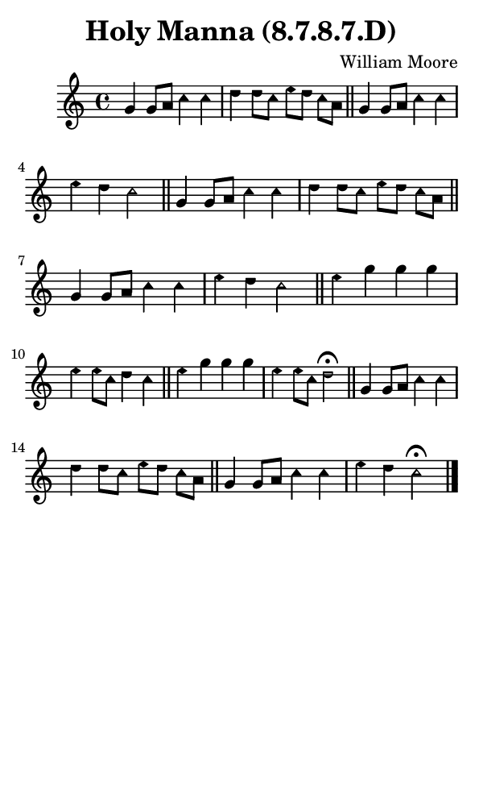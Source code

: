 \version "2.18.2"

#(set-global-staff-size 14)

\header {
  title=\markup {
    Holy Manna (8.7.8.7.D)
  }
  composer = \markup {
    William Moore
  }
  tagline = ##f
}

sopranoMusic = {
  \aikenHeads
  \clef treble
  \key c \major
  \autoBeamOff
  \time 4/4
  \relative c'' {
    \set Score.tempoHideNote = ##t \tempo 4 = 120
    
    g4 g8[ a] c4 c d d8[ c] e[ d] c[ a] \bar "||"
    g4 g8[ a] c4 c e d c2 \bar "||"
    g4 g8[ a] c4 c d d8[ c] e[ d] c[ a]  \bar "||"
    g4 g8[ a] c4 c e d c2 \bar "||"

    e4 g g g e e8[ c] d4 c \bar "||"
    e4 g g g e e8[ c] d2^\fermata \bar "||"
    g,4 g8[ a] c4 c d d8[ c] e[ d] c[ a] \bar "||"
    g4 g8[ a] c4 c e d c2^\fermata \bar "|."
  }
}

#(set! paper-alist (cons '("phone" . (cons (* 3 in) (* 5 in))) paper-alist))

\paper {
  #(set-paper-size "phone")
}

\score {
  <<
    \new Staff {
      \new Voice {
	\sopranoMusic
      }
    }
  >>
}